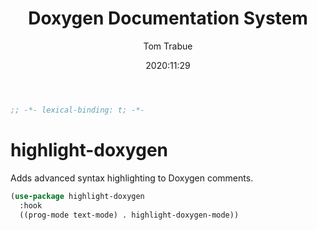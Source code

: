 #+title:    Doxygen Documentation System
#+author:   Tom Trabue
#+email:    tom.trabue@gmail.com
#+date:     2020:11:29
#+property: header-args:emacs-lisp :lexical t
#+tags: doxygen comment documentation


#+begin_src emacs-lisp :tangle yes
;; -*- lexical-binding: t; -*-

#+end_src

* highlight-doxygen
  Adds advanced syntax highlighting to Doxygen comments.

#+begin_src emacs-lisp :tangle yes
  (use-package highlight-doxygen
    :hook
    ((prog-mode text-mode) . highlight-doxygen-mode))
#+end_src
